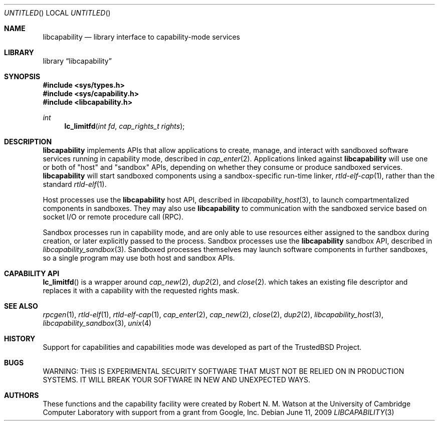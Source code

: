 .\"
.\" Copyright (c) 2009 Robert N. M. Watson
.\" All rights reserved.
.\"
.\" WARNING: THIS IS EXPERIMENTAL SECURITY SOFTWARE THAT MUST NOT BE RELIED
.\" ON IN PRODUCTION SYSTEMS.  IT WILL BREAK YOUR SOFTWARE IN NEW AND
.\" UNEXPECTED WAYS.
.\"
.\" This software was developed at the University of Cambridge Computer
.\" Laboratory with support from a grant from Google, Inc.
.\"
.\" Redistribution and use in source and binary forms, with or without
.\" modification, are permitted provided that the following conditions
.\" are met:
.\" 1. Redistributions of source code must retain the above copyright
.\"    notice, this list of conditions and the following disclaimer.
.\" 2. Redistributions in binary form must reproduce the above copyright
.\"    notice, this list of conditions and the following disclaimer in the
.\"    documentation and/or other materials provided with the distribution.
.\"
.\" THIS SOFTWARE IS PROVIDED BY THE AUTHORS AND CONTRIBUTORS ``AS IS'' AND
.\" ANY EXPRESS OR IMPLIED WARRANTIES, INCLUDING, BUT NOT LIMITED TO, THE
.\" IMPLIED WARRANTIES OF MERCHANTABILITY AND FITNESS FOR A PARTICULAR PURPOSE
.\" ARE DISCLAIMED.  IN NO EVENT SHALL THE AUTHORS OR CONTRIBUTORS BE LIABLE
.\" FOR ANY DIRECT, INDIRECT, INCIDENTAL, SPECIAL, EXEMPLARY, OR CONSEQUENTIAL
.\" DAMAGES (INCLUDING, BUT NOT LIMITED TO, PROCUREMENT OF SUBSTITUTE GOODS
.\" OR SERVICES; LOSS OF USE, DATA, OR PROFITS; OR BUSINESS INTERRUPTION)
.\" HOWEVER CAUSED AND ON ANY THEORY OF LIABILITY, WHETHER IN CONTRACT, STRICT
.\" LIABILITY, OR TORT (INCLUDING NEGLIGENCE OR OTHERWISE) ARISING IN ANY WAY
.\" OUT OF THE USE OF THIS SOFTWARE, EVEN IF ADVISED OF THE POSSIBILITY OF
.\" SUCH DAMAGE.
.\"
.\" $FreeBSD$
.\"
.Dd June 11, 2009
.Os
.Dt LIBCAPABILITY 3
.Sh NAME
.Nm libcapability
.Nd "library interface to capability-mode services"
.Sh LIBRARY
.Lb libcapability
.Sh SYNOPSIS
.In sys/types.h
.In sys/capability.h
.In libcapability.h
.Ft int
.Fn lc_limitfd "int fd" "cap_rights_t rights"
.Sh DESCRIPTION
.Nm
implements APIs that allow applications to create, manage, and interact with
sandboxed software services running in capability mode, described in
.Xr cap_enter 2 .
Applications linked against
.Nm
will use one or both of "host" and "sandbox" APIs, depending on whether they
consume or produce sandboxed services.
.Nm
will start sandboxed components using a sandbox-specific run-time linker,
.Xr rtld-elf-cap 1 ,
rather than the standard
.Xr rtld-elf 1 .
.Pp
Host processes use the
.Nm
host API,
described in
.Xr libcapability_host 3 ,
to launch compartmentalized components in sandboxes.
They may also use
.Nm
to communication with the sandboxed service based on socket I/O or remote
procedure call (RPC).
.Pp
Sandbox processes run in capability mode, and are only able to use resources
either assigned to the sandbox during creation, or later explicitly passed to
the process.
Sandbox processes use the
.Nm
sandbox API,
described in
.Xr libcapability_sandbox 3 .
Sandboxed processes themselves may launch software components in further
sandboxes, so a single program may use both host and sandbox APIs.
.Sh CAPABILITY API
.Fn lc_limitfd
is a wrapper around
.Xr cap_new 2 ,
.Xr dup2 2 ,
and
.Xr close 2 .
which takes an existing file descriptor and replaces it with a capability
with the requested rights mask.
.Sh SEE ALSO
.Xr rpcgen 1 ,
.Xr rtld-elf 1 ,
.Xr rtld-elf-cap 1 ,
.Xr cap_enter 2 ,
.Xr cap_new 2 ,
.Xr close 2 ,
.Xr dup2 2 ,
.Xr libcapability_host 3 ,
.Xr libcapability_sandbox 3 ,
.Xr unix 4
.Sh HISTORY
Support for capabilities and capabilities mode was developed as part of the
.Tn TrustedBSD
Project.
.Sh BUGS
WARNING: THIS IS EXPERIMENTAL SECURITY SOFTWARE THAT MUST NOT BE RELIED ON IN
PRODUCTION SYSTEMS.  IT WILL BREAK YOUR SOFTWARE IN NEW AND UNEXPECTED WAYS.
.Sh AUTHORS
These functions and the capability facility were created by
.An "Robert N. M. Watson"
at the University of Cambridge Computer Laboratory with support from a grant
from Google, Inc.
